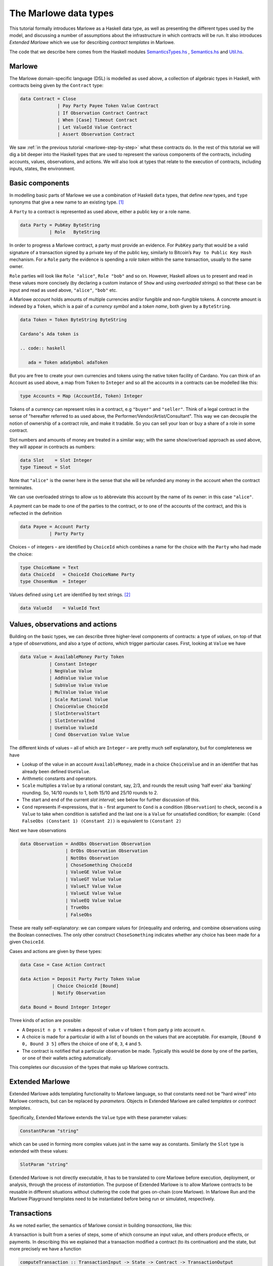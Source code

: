 .. _marlowe-data:

The Marlowe data types
======================

This tutorial formally introduces Marlowe as a Haskell data type, as well as
presenting the different types used by the model, and discussing
a number of assumptions about the infrastructure in which contracts will
be run. It also introduces *Extended Marlowe* which we use for describing *contract templates* in Marlowe.

The code that we describe here comes from the Haskell modules
`SemanticsTypes.hs <https://github.com/input-output-hk/marlowe/blob/master/src/Language/Marlowe/SemanticsTypes.hs>`_
,
`Semantics.hs <https://github.com/input-output-hk/marlowe/blob/master/src/Language/Marlowe/Semantics.hs>`_
and
`Util.hs <https://github.com/input-output-hk/marlowe/blob/master/src/Language/Marlowe/Util.hs>`_.

Marlowe
-------

The Marlowe domain-specific language (DSL) is modelled as used above, a collection
of algebraic types in Haskell, with contracts being given by the
``Contract`` type:

.. code:: haskell

   data Contract = Close
                 | Pay Party Payee Token Value Contract
                 | If Observation Contract Contract
                 | When [Case] Timeout Contract
                 | Let ValueId Value Contract
                 | Assert Observation Contract

We saw :ref:`in the previous
tutorial <marlowe-step-by-step>` what these
contracts do. In the rest of this tutorial we will dig a bit deeper into
the Haskell types that are used to represent the various components of
the contracts, including accounts, values, observations, and actions. We
will also look at types that relate to the execution of contracts,
including inputs, states, the environment.

Basic components
----------------

In modelling basic parts of Marlowe we use a combination of Haskell
``data`` types, that define *new* types, and ``type`` synonyms that give
a new name to an existing type. [1]_

A ``Party`` to a contract is represented as used above, either a public key or a role name.

.. code:: haskell

   data Party = PubKey ByteString
              | Role   ByteString

In order to progress a Marlowe contract, a party must provide an
evidence. For ``PubKey`` party that would be a valid signature of a
transaction signed by a private key of the public key, similarly to Bitcoin’s
``Pay to Public Key Hash`` mechanism. For a ``Role`` party the evidence
is spending a *role token* within the same transaction, usually to the
same owner.

``Role`` parties will look like ``Role "alice"``, ``Role "bob"``
and so on. However, Haskell allows us to present and read in these
values more concisely (by declaring a custom instance of ``Show`` and
using *overloaded strings*) so that these can be input and read as used above,
``"alice"``, ``"bob"`` etc.

A Marlowe *account* holds amounts of multiple currencies and/or fungible
and non-fungible tokens. A concrete amount is indexed by a ``Token``,
which is a pair of a *currency symbol* and a *token name*, both given by a ``ByteString``. 

.. code:: haskell

   data Token = Token ByteString ByteString

   Cardano’s Ada token is 

   .. code:: haskell
   
      ada = Token adaSymbol adaToken
   
But you are free to create your own currencies and tokens using the native token facility of Cardano.   
You can think
of an Account as used above, a map from ``Token`` to ``Integer`` and so all the accounts in a contracts can be modelled like this:

.. code:: haskell

   type Accounts = Map (AccountId, Token) Integer

Tokens of a currency can represent roles in a contract, e.g ``"buyer"`` and
``"seller"``. Think of a legal contract in the sense of "hereafter referred
to as used above, the Performer/Vendor/Artist/Consultant". This way we can decouple
the notion of ownership of a contract role, and make it tradable. So you
can sell your loan or buy a share of a role in some contract.

Slot numbers and amounts of money are treated in a similar way; with the
same show/overload approach as used above, they will appear in contracts as numbers:

.. code:: haskell

   data Slot    = Slot Integer
   type Timeout = Slot

Note that ``"alice"`` is the owner here in the sense that she will be
refunded any money in the account when the contract terminates.

We can use overloaded strings to allow us to abbreviate this account by
the name of its owner: in this case ``"alice"``.

A payment can be made to one of the parties to the contract, or to one
of the accounts of the contract, and this is reflected in the definition

.. code:: haskell

   data Payee = Account Party
              | Party Party

Choices – of integers – are identified by ``ChoiceId`` which combines a
name for the choice with the ``Party`` who had made the choice:

.. code:: haskell

   type ChoiceName = Text
   data ChoiceId   = ChoiceId ChoiceName Party
   type ChosenNum  = Integer

Values defined using ``Let`` are identified by text strings. [2]_

.. code:: haskell

   data ValueId    = ValueId Text

Values, observations and actions
--------------------------------

Building on the basic types, we can describe three higher-level
components of contracts: a type of *values*, on top of that a type of
*observations*, and also a type of *actions*, which trigger particular
cases. First, looking at ``Value`` we have

.. code:: haskell

   data Value = AvailableMoney Party Token
              | Constant Integer
              | NegValue Value
              | AddValue Value Value
              | SubValue Value Value
              | MulValue Value Value
              | Scale Rational Value
              | ChoiceValue ChoiceId
              | SlotIntervalStart
              | SlotIntervalEnd
              | UseValue ValueId
              | Cond Observation Value Value

The different kinds of values – all of which are ``Integer`` – are
pretty much self explanatory, but for completeness we have

-  Lookup of the value in an account ``AvailableMoney``, made in a
   choice ``ChoiceValue`` and in an identifier that has already been
   defined ``UseValue``.

-  Arithmetic constants and operators.

-  ``Scale`` multiplies a ``Value`` by a rational constant, say, 2/3,
   and rounds the result using 'half even' aka 'banking' rounding. So,
   14/10 rounds to 1, both 15/10 and 25/10 rounds to 2.

-  The start and end of the current *slot interval*; see below for
   further discussion of this.

-  ``Cond`` represents if-expressions, that is - first argument to
   ``Cond`` is a condition (``Observation``) to check, second is a
   ``Value`` to take when condition is satisfied and the last one is a
   ``Value`` for unsatisfied condition; for example:
   ``(Cond FalseObs (Constant 1) (Constant 2))`` is equivalent to
   ``(Constant 2)``

Next we have observations

.. code:: haskell

   data Observation = AndObs Observation Observation
                    | OrObs Observation Observation
                    | NotObs Observation
                    | ChoseSomething ChoiceId
                    | ValueGE Value Value
                    | ValueGT Value Value
                    | ValueLT Value Value
                    | ValueLE Value Value
                    | ValueEQ Value Value
                    | TrueObs
                    | FalseObs

These are really self-explanatory: we can compare values for
(in)equality and ordering, and combine observations using the Boolean
connectives. The only other construct ``ChoseSomething`` indicates
whether any choice has been made for a given ``ChoiceId``.

Cases and actions are given by these types:

.. code:: haskell

   data Case = Case Action Contract

   data Action = Deposit Party Party Token Value
               | Choice ChoiceId [Bound]
               | Notify Observation

   data Bound = Bound Integer Integer

Three kinds of action are possible:

-  A ``Deposit n p t v`` makes a deposit of value ``v`` of token ``t``
   from party ``p`` into account ``n``.

-  A choice is made for a particular id with a list of bounds on the
   values that are acceptable. For example, ``[Bound 0 0, Bound 3 5]``
   offers the choice of one of ``0``, ``3``, ``4`` and ``5``.

-  The contract is notified that a particular observation be made.
   Typically this would be done by one of the parties, or one of their
   wallets acting automatically.

This completes our discussion of the types that make up Marlowe
contracts.

Extended Marlowe
----------------

Extended Marlowe adds templating functionality to Marlowe language, so that constants need not be “hard wired”
into Marlowe contracts, but can be replaced by *parameters*. 
Objects in Extended Marlowe are called *templates* or *contract templates*.


Specifically, Extended Marlowe extends the ``Value``
type with these parameter values:

.. code:: haskell

   ConstantParam "string"

which can be used in forming more complex values just in the same way as constants. Similarly the ``Slot`` type is
extended with these values:

.. code:: haskell

   SlotParam "string"

Extended Marlowe is not directly executable, it has to be translated to core Marlowe before
execution, deployment, or analysis, through the process of *instantiation*.
The purpose of Extended Marlowe is to allow Marlowe contracts to be reusable
in different situations without cluttering the code that goes on-chain
(core Marlowe). In Marlowe Run and the Marlowe Playground templates need to be instantiated before
being run or simulated, respectively.


Transactions
------------

As we noted earlier, the semantics of Marlowe consist in building
*transactions*, like this:

|transaction| A transaction is built from a series of steps, some of
which consume an input value, and others produce effects, or payments.
In describing this we explained that a transaction modified a contract
(to its continuation) and the state, but more precisely we have a
function

.. code:: haskell

   computeTransaction :: TransactionInput -> State -> Contract -> TransactionOutput

where the types are defined like this:

.. code:: haskell

   data TOR = TOR { txOutWarnings :: [TransactionWarning]
                  , txOutPayments :: [Payment]
                  , txOutState    :: State
                  , txOutContract :: Contract }
               deriving (Eq,Ord,Show,Read)

   data TransactionOutput =
      TransactionOutput TOR
    | Error TransactionError
   deriving (Eq,Ord,Show,Read)

   data TransactionInput = TransactionInput
         { txInterval :: SlotInterval
         , txInputs   :: [Input] }
      deriving (Eq,Ord,Show,Read)

The notation used here adds field names to the arguments of the
constructors, giving selectors for the data (as used above), as well as making clearer
the purpose of each field.

The ``TransactionInput`` type has two components: the ``SlotInterval``
in which it can validly be added to the blockchain, and an ordered
sequence of ``Input`` values to be processed in that transaction.

A ``TransactionOutput`` value has four components: the last two are the
updated ``State`` and ``Contract``, while the second gives a ordered
sequence of ``Payments`` produced by the transaction. The first
component contains a list of any warnings produced by processing the
transaction.

Slot ranges
-----------

This is part of the architecture of Cardano/Plutus, which acknowledges
that it is not possible to predict precisely in which slot a particular
transaction will be processed. Transactions are therefore given a *slot
interval* in which they are expected to be processed, and this carries
over to Marlowe: each step of a Marlowe contract is processed in the
context of a range of slots.

.. code:: haskell

   data Slot         = Slot Integer
   data SlotInterval = SlotInterval Slot Slot

   ivFrom, ivTo :: SlotInterval -> Slot
   ivFrom (SlotInterval from _) = from
   ivTo   (SlotInterval _ to)   = to

How does this affect the processing of a Marlowe contract? Each step is
processed relative to a slot interval, and the current slot value needs
to lie within that interval.

The endpoints of the interval are accessible as the values
``SlotIntervalStart`` and ``SlotIntervalEnd`` (as used above), and these
can be used in observations. Timeouts need to be processed *unambiguously*,
so that *all values in the slot interval* have to either have exceeded
the timeout for it to take effect, or fall before the timeout, for normal
execution to take effect. In other words, the timeout value needs to
either be less or equal than ``SlotIntervalStart`` (in order for the
timeout to take effect) or be strictly greater than ``SlotIntervalEnd``
(for normal execution to take place).

Notes
~~~~~

The model makes a number of assumptions about the blockchain
infrastructure in which it is run.

-  It is assumed that cryptographic functions and operations are
   provided by a layer external to Marlowe, and so they need not be
   modelled explicitly.

-  We assume that time is “coarse grained” and measured by block or slot
   number, so that, in particular, timeouts are delimited using
   block/slot numbers.

-  Making a deposit is not something that a contract can perform;
   rather, it can request that a deposit is made, but that then has to
   be established externally: hence the input of (a collection of)
   deposits for each transaction.

-  The model manages the refund of funds back to the owner of a
   particular account when a contract reaches the point of ``Close``.

.. [1]
   In fact we used ``newtype`` declarations rather than ``data`` types
   because they are more efficiently implemented.

.. [2]
   This may be modified in the future to allow values to be named by
   strings.

.. |transaction| image:: images/transaction.svg
